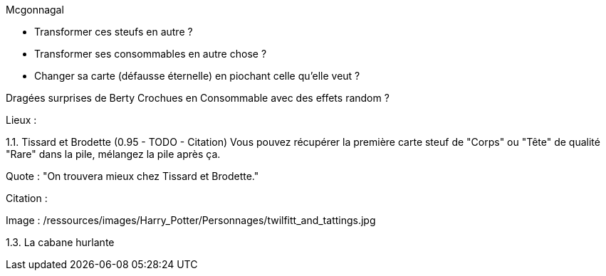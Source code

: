 Mcgonnagal

* Transformer ces steufs en autre ?
* Transformer ses consommables en autre chose ?
* Changer sa carte (défausse éternelle) en piochant celle qu'elle veut ?

Dragées surprises de Berty Crochues en Consommable avec des effets random ?


Lieux :

1.1. Tissard et Brodette (0.95 - TODO - Citation)
Vous pouvez récupérer la première carte steuf de "Corps" ou "Tête" de qualité "Rare" dans la pile, mélangez la pile après ça.

Quote : "On trouvera mieux chez Tissard et Brodette."

Citation :

Image : /ressources/images/Harry_Potter/Personnages/twilfitt_and_tattings.jpg

1.3. La cabane hurlante
[Malus de portée quand on vous attaque dans ce lieu ?]
